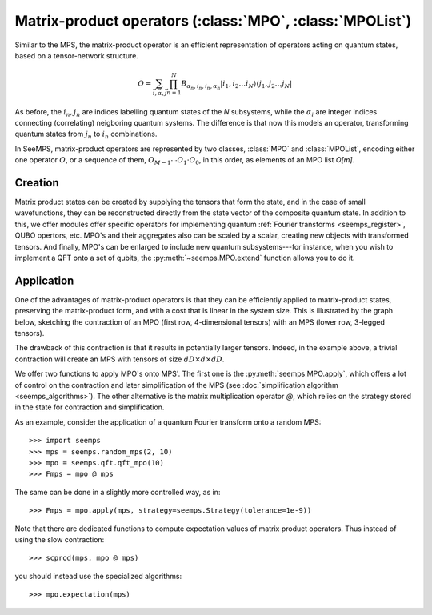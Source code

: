 .. _mpo-classes:

*********************************************************
Matrix-product operators (:class:`MPO`, :class:`MPOList`)
*********************************************************

Similar to the MPS, the matrix-product operator is an efficient representation
of operators acting on quantum states, based on a tensor-network structure.

.. math::
    O = \sum_{\vec{i},\vec{\alpha},\vec{j}}
        \prod_{n=1}^N B_{\alpha_n,i_n,i_n,\alpha_n}
        \vert i_1,i_2\ldots i_N\rangle \langle j_1,j_2\ldots j_N\vert

As before, the :math:`i_n,j_n` are indices labelling quantum states of the `N`
subsystems, while the :math:`\alpha_i` are integer indices connecting
(correlating) neigboring quantum systems. The difference is that now this
models an operator, transforming quantum states from :math:`j_n` to :math:`i_n`
combinations.

In SeeMPS, matrix-product operators are represented by two classes, :class:`MPO`
and :class:`MPOList`, encoding either one operator :math:`O`, or a sequence of
them, :math:`O_{M-1} \cdots O_1 \cdot O_0`, in this order, as elements of an
MPO list `O[m]`.

.. _mpo_creation:

Creation
========

Matrix product states can be created by supplying the tensors that form the
state, and in the case of small wavefunctions, they can be reconstructed directly
from the state vector of the composite quantum state. In addition to this, we
offer modules offer specific operators for implementing quantum
:ref:`Fourier transforms <seemps_register>`, QUBO opertors, etc.
MPO's and their aggregates also can be scaled by a scalar, creating new objects
with transformed tensors. And finally, MPO's can be enlarged to include new
quantum subsystems---for instance, when you wish to implement a QFT onto a
set of qubits, the :py:meth:`~seemps.MPO.extend` function allows you to do it.

.. autosummary::
    :toctree: generated/

    ~seemps.MPO
    ~seemps.MPOList
    ~seemps.MPO.__mul__
    ~seemps.MPOList.__mul__
    ~seemps.MPO.extend
    ~seemps.MPOList.extend

.. _mpo_application:

Application
===========

One of the advantages of matrix-product operators is that they can be efficiently
applied to matrix-product states, preserving the matrix-product form, and with
a cost that is linear in the system size. This is illustrated by the graph
below, sketching the contraction of an MPO (first row, 4-dimensional tensors)
with an MPS (lower row, 3-legged tensors).

.. image:: pictures/mpo-mps-contraction.drawio.svg
    :width: 400

The drawback of this contraction is that it results in potentially larger tensors.
Indeed, in the example above, a trivial contraction will create an MPS with
tensors of size :math:`dD\times d\times dD`.

We offer two functions to apply MPO's onto MPS'. The first one is the
:py:meth:`seemps.MPO.apply`, which offers a lot of control on the contraction
and later simplification of the MPS (see
:doc:`simplification algorithm <seemps_algorithms>`). The other alternative
is the matrix multiplication operator `@`, which relies on the strategy
stored in the state for contraction and simplification.

.. autosummary::
    :toctree: generated/

    ~seemps.MPO.apply
    ~seemps.MPOList.apply
    ~seemps.MPO.__matmul__
    ~seemps.MPOList.__matmul__
    ~seemps.MPO.expectation

.. highlight:: python

As an example, consider the application of a quantum Fourier transform onto a
random MPS::

    >>> import seemps
    >>> mps = seemps.random_mps(2, 10)
    >>> mpo = seemps.qft.qft_mpo(10)
    >>> Fmps = mpo @ mps

The same can be done in a slightly more controlled way, as in::

    >>> Fmps = mpo.apply(mps, strategy=seemps.Strategy(tolerance=1e-9))

Note that there are dedicated functions to compute expectation values of
matrix product operators. Thus instead of using the slow contraction::

    >>> scprod(mps, mpo @ mps)

you should instead use the specialized algorithms::

    >>> mpo.expectation(mps)